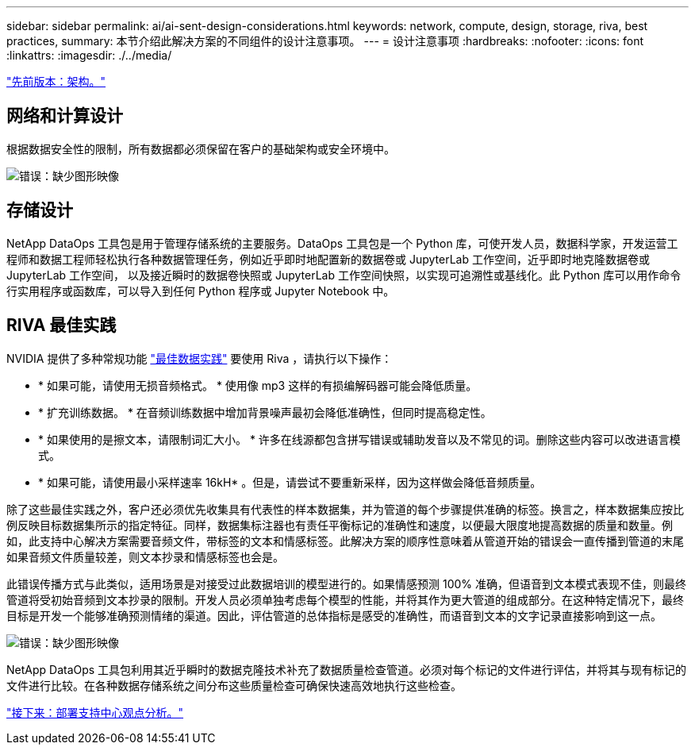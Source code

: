 ---
sidebar: sidebar 
permalink: ai/ai-sent-design-considerations.html 
keywords: network, compute, design, storage, riva, best practices, 
summary: 本节介绍此解决方案的不同组件的设计注意事项。 
---
= 设计注意事项
:hardbreaks:
:nofooter: 
:icons: font
:linkattrs: 
:imagesdir: ./../media/


link:ai-sent-architecture.html["先前版本：架构。"]



== 网络和计算设计

根据数据安全性的限制，所有数据都必须保留在客户的基础架构或安全环境中。

image:ai-sent-image9.png["错误：缺少图形映像"]



== 存储设计

NetApp DataOps 工具包是用于管理存储系统的主要服务。DataOps 工具包是一个 Python 库，可使开发人员，数据科学家，开发运营工程师和数据工程师轻松执行各种数据管理任务，例如近乎即时地配置新的数据卷或 JupyterLab 工作空间，近乎即时地克隆数据卷或 JupyterLab 工作空间， 以及接近瞬时的数据卷快照或 JupyterLab 工作空间快照，以实现可追溯性或基线化。此 Python 库可以用作命令行实用程序或函数库，可以导入到任何 Python 程序或 Jupyter Notebook 中。



== RIVA 最佳实践

NVIDIA 提供了多种常规功能 https://docs.nvidia.com/deeplearning/riva/user-guide/docs/best-practices.html["最佳数据实践"^] 要使用 Riva ，请执行以下操作：

* * 如果可能，请使用无损音频格式。 * 使用像 mp3 这样的有损编解码器可能会降低质量。
* * 扩充训练数据。 * 在音频训练数据中增加背景噪声最初会降低准确性，但同时提高稳定性。
* * 如果使用的是擦文本，请限制词汇大小。 * 许多在线源都包含拼写错误或辅助发音以及不常见的词。删除这些内容可以改进语言模式。
* * 如果可能，请使用最小采样速率 16kH* 。但是，请尝试不要重新采样，因为这样做会降低音频质量。


除了这些最佳实践之外，客户还必须优先收集具有代表性的样本数据集，并为管道的每个步骤提供准确的标签。换言之，样本数据集应按比例反映目标数据集所示的指定特征。同样，数据集标注器也有责任平衡标记的准确性和速度，以便最大限度地提高数据的质量和数量。例如，此支持中心解决方案需要音频文件，带标签的文本和情感标签。此解决方案的顺序性意味着从管道开始的错误会一直传播到管道的末尾如果音频文件质量较差，则文本抄录和情感标签也会是。

此错误传播方式与此类似，适用场景是对接受过此数据培训的模型进行的。如果情感预测 100% 准确，但语音到文本模式表现不佳，则最终管道将受初始音频到文本抄录的限制。开发人员必须单独考虑每个模型的性能，并将其作为更大管道的组成部分。在这种特定情况下，最终目标是开发一个能够准确预测情绪的渠道。因此，评估管道的总体指标是感受的准确性，而语音到文本的文字记录直接影响到这一点。

image:ai-sent-image10.png["错误：缺少图形映像"]

NetApp DataOps 工具包利用其近乎瞬时的数据克隆技术补充了数据质量检查管道。必须对每个标记的文件进行评估，并将其与现有标记的文件进行比较。在各种数据存储系统之间分布这些质量检查可确保快速高效地执行这些检查。

link:ai-sent-deploying-support-center-sentiment-analysis.html["接下来：部署支持中心观点分析。"]
